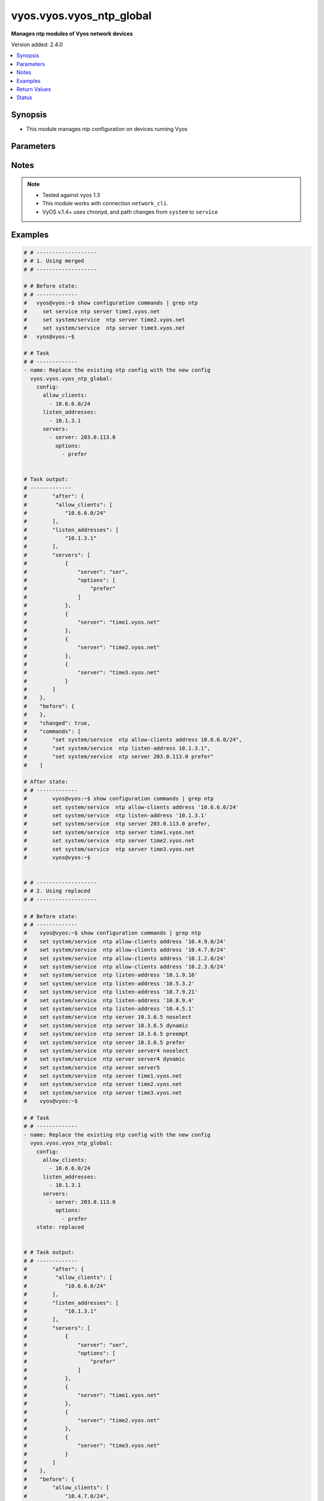 .. _vyos.vyos.vyos_ntp_global_module:


*************************
vyos.vyos.vyos_ntp_global
*************************

**Manages ntp modules of Vyos network devices**


Version added: 2.4.0

.. contents::
   :local:
   :depth: 1


Synopsis
--------
- This module manages ntp configuration on devices running Vyos




Parameters
----------

.. raw:: html

    <table  border=0 cellpadding=0 class="documentation-table">
        <tr>
            <th colspan="3">Parameter</th>
            <th>Choices/<font color="blue">Defaults</font></th>
            <th width="100%">Comments</th>
        </tr>
            <tr>
                <td colspan="3">
                    <div class="ansibleOptionAnchor" id="parameter-"></div>
                    <b>config</b>
                    <a class="ansibleOptionLink" href="#parameter-" title="Permalink to this option"></a>
                    <div style="font-size: small">
                        <span style="color: purple">dictionary</span>
                    </div>
                </td>
                <td>
                </td>
                <td>
                        <div>List of configurations for ntp module</div>
                </td>
            </tr>
                                <tr>
                    <td class="elbow-placeholder"></td>
                <td colspan="2">
                    <div class="ansibleOptionAnchor" id="parameter-"></div>
                    <b>allow_clients</b>
                    <a class="ansibleOptionLink" href="#parameter-" title="Permalink to this option"></a>
                    <div style="font-size: small">
                        <span style="color: purple">list</span>
                         / <span style="color: purple">elements=string</span>
                    </div>
                </td>
                <td>
                </td>
                <td>
                        <div>Network Time Protocol (NTP) server options</div>
                </td>
            </tr>
            <tr>
                    <td class="elbow-placeholder"></td>
                <td colspan="2">
                    <div class="ansibleOptionAnchor" id="parameter-"></div>
                    <b>listen_addresses</b>
                    <a class="ansibleOptionLink" href="#parameter-" title="Permalink to this option"></a>
                    <div style="font-size: small">
                        <span style="color: purple">list</span>
                         / <span style="color: purple">elements=string</span>
                    </div>
                </td>
                <td>
                </td>
                <td>
                        <div>local IP addresses for service to listen on</div>
                </td>
            </tr>
            <tr>
                    <td class="elbow-placeholder"></td>
                <td colspan="2">
                    <div class="ansibleOptionAnchor" id="parameter-"></div>
                    <b>servers</b>
                    <a class="ansibleOptionLink" href="#parameter-" title="Permalink to this option"></a>
                    <div style="font-size: small">
                        <span style="color: purple">list</span>
                         / <span style="color: purple">elements=dictionary</span>
                    </div>
                </td>
                <td>
                </td>
                <td>
                        <div>Network Time Protocol (NTP) server</div>
                </td>
            </tr>
                                <tr>
                    <td class="elbow-placeholder"></td>
                    <td class="elbow-placeholder"></td>
                <td colspan="1">
                    <div class="ansibleOptionAnchor" id="parameter-"></div>
                    <b>options</b>
                    <a class="ansibleOptionLink" href="#parameter-" title="Permalink to this option"></a>
                    <div style="font-size: small">
                        <span style="color: purple">list</span>
                         / <span style="color: purple">elements=string</span>
                    </div>
                </td>
                <td>
                        <ul style="margin: 0; padding: 0"><b>Choices:</b>
                                    <li>noselect</li>
                                    <li>dynamic (v1.2)</li>
                                    <li>pool (v1.3+))</li>
                                    <li>preempt</li>
                                    <li>prefer</li>
                        </ul>
                </td>
                <td>
                        <div>server options for NTP</div>
                </td>
            </tr>
            <tr>
                    <td class="elbow-placeholder"></td>
                    <td class="elbow-placeholder"></td>
                <td colspan="1">
                    <div class="ansibleOptionAnchor" id="parameter-"></div>
                    <b>server</b>
                    <a class="ansibleOptionLink" href="#parameter-" title="Permalink to this option"></a>
                    <div style="font-size: small">
                        <span style="color: purple">string</span>
                    </div>
                </td>
                <td>
                </td>
                <td>
                        <div>server name for NTP</div>
                </td>
            </tr>


            <tr>
                <td colspan="3">
                    <div class="ansibleOptionAnchor" id="parameter-"></div>
                    <b>running_config</b>
                    <a class="ansibleOptionLink" href="#parameter-" title="Permalink to this option"></a>
                    <div style="font-size: small">
                        <span style="color: purple">string</span>
                    </div>
                </td>
                <td>
                </td>
                <td>
                        <div>This option is used only with state <em>parsed</em>.</div>
                        <div>The value of this option should be the output received from the VYOS device by executing the command <b>show configuration commands | grep ntp</b>.</div>
                        <div>The states <em>replaced</em> and <em>overridden</em> have identical behaviour for this module.</div>
                        <div>The state <em>parsed</em> reads the configuration from <code>show configuration commands | grep ntp</code> option and transforms it into Ansible structured data as per the resource module&#x27;s argspec and the value is then returned in the <em>parsed</em> key within the result.</div>
                </td>
            </tr>
            <tr>
                <td colspan="3">
                    <div class="ansibleOptionAnchor" id="parameter-"></div>
                    <b>state</b>
                    <a class="ansibleOptionLink" href="#parameter-" title="Permalink to this option"></a>
                    <div style="font-size: small">
                        <span style="color: purple">string</span>
                    </div>
                </td>
                <td>
                        <ul style="margin: 0; padding: 0"><b>Choices:</b>
                                    <li>deleted</li>
                                    <li><div style="color: blue"><b>merged</b>&nbsp;&larr;</div></li>
                                    <li>overridden</li>
                                    <li>replaced</li>
                                    <li>gathered</li>
                                    <li>rendered</li>
                                    <li>parsed</li>
                        </ul>
                </td>
                <td>
                        <div>The state the configuration should be left in.</div>
                </td>
            </tr>
    </table>
    <br/>


Notes
-----

.. note::
   - Tested against vyos 1.3
   - This module works with connection ``network_cli``.
   - VyOS v.1.4+ uses chronyd, and path changes from ``system`` to ``service``



Examples
--------

.. code-block:: yaml

    # # -------------------
    # # 1. Using merged
    # # -------------------

    # # Before state:
    # # -------------
    #   vyos@vyos:~$ show configuration commands | grep ntp
    #     set service ntp server time1.vyos.net
    #     set system/service  ntp server time2.vyos.net
    #     set system/service  ntp server time3.vyos.net
    #   vyos@vyos:~$

    # # Task
    # # -------------
    - name: Replace the existing ntp config with the new config
      vyos.vyos.vyos_ntp_global:
        config:
          allow_clients:
            - 10.6.6.0/24
          listen_addresses:
            - 10.1.3.1
          servers:
            - server: 203.0.113.0
              options:
                - prefer


    # Task output:
    # -------------
    #        "after": {
    #         "allow_clients": [
    #            "10.6.6.0/24"
    #        ],
    #        "listen_addresses": [
    #            "10.1.3.1"
    #        ],
    #        "servers": [
    #            {
    #                "server": "ser",
    #                "options": [
    #                    "prefer"
    #                ]
    #            },
    #            {
    #                "server": "time1.vyos.net"
    #            },
    #            {
    #                "server": "time2.vyos.net"
    #            },
    #            {
    #                "server": "time3.vyos.net"
    #            }
    #        ]
    #    },
    #    "before": {
    #    },
    #    "changed": true,
    #    "commands": [
    #        "set system/service  ntp allow-clients address 10.6.6.0/24",
    #        "set system/service  ntp listen-address 10.1.3.1",
    #        "set system/service  ntp server 203.0.113.0 prefer"
    #    ]

    # After state:
    # # -------------
    #        vyos@vyos:~$ show configuration commands | grep ntp
    #        set system/service  ntp allow-clients address '10.6.6.0/24'
    #        set system/service  ntp listen-address '10.1.3.1'
    #        set system/service  ntp server 203.0.113.0 prefer,
    #        set system/service  ntp server time1.vyos.net
    #        set system/service  ntp server time2.vyos.net
    #        set system/service  ntp server time3.vyos.net
    #        vyos@vyos:~$


    # # -------------------
    # # 2. Using replaced
    # # -------------------

    # # Before state:
    # # -------------
    #    vyos@vyos:~$ show configuration commands | grep ntp
    #    set system/service  ntp allow-clients address '10.4.9.0/24'
    #    set system/service  ntp allow-clients address '10.4.7.0/24'
    #    set system/service  ntp allow-clients address '10.1.2.0/24'
    #    set system/service  ntp allow-clients address '10.2.3.0/24'
    #    set system/service  ntp listen-address '10.1.9.16'
    #    set system/service  ntp listen-address '10.5.3.2'
    #    set system/service  ntp listen-address '10.7.9.21'
    #    set system/service  ntp listen-address '10.8.9.4'
    #    set system/service  ntp listen-address '10.4.5.1'
    #    set system/service  ntp server 10.3.6.5 noselect
    #    set system/service  ntp server 10.3.6.5 dynamic
    #    set system/service  ntp server 10.3.6.5 preempt
    #    set system/service  ntp server 10.3.6.5 prefer
    #    set system/service  ntp server server4 noselect
    #    set system/service  ntp server server4 dynamic
    #    set system/service  ntp server server5
    #    set system/service  ntp server time1.vyos.net
    #    set system/service  ntp server time2.vyos.net
    #    set system/service  ntp server time3.vyos.net
    #    vyos@vyos:~$

    # # Task
    # # -------------
    - name: Replace the existing ntp config with the new config
      vyos.vyos.vyos_ntp_global:
        config:
          allow_clients:
            - 10.6.6.0/24
          listen_addresses:
            - 10.1.3.1
          servers:
            - server: 203.0.113.0
              options:
                - prefer
        state: replaced


    # # Task output:
    # # -------------
    #        "after": {
    #         "allow_clients": [
    #            "10.6.6.0/24"
    #        ],
    #        "listen_addresses": [
    #            "10.1.3.1"
    #        ],
    #        "servers": [
    #            {
    #                "server": "ser",
    #                "options": [
    #                    "prefer"
    #                ]
    #            },
    #            {
    #                "server": "time1.vyos.net"
    #            },
    #            {
    #                "server": "time2.vyos.net"
    #            },
    #            {
    #                "server": "time3.vyos.net"
    #            }
    #        ]
    #    },
    #    "before": {
    #        "allow_clients": [
    #            "10.4.7.0/24",
    #            "10.2.3.0/24",
    #            "10.1.2.0/24",
    #            "10.4.9.0/24"
    #        ],
    #        "listen_addresses": [
    #            "10.7.9.21",
    #            "10.4.5.1",
    #            "10.5.3.2",
    #            "10.8.9.4",
    #            "10.1.9.16"
    #        ],
    #        "servers": [
    #            {
    #                "server": "10.3.6.5",
    #                "options": [
    #                    "noselect",
    #                    "dynamic",
    #                    "preempt",
    #                    "prefer"
    #                ]
    #            },
    #            {
    #                "server": "server4",
    #                "options": [
    #                    "noselect",
    #                    "dynamic"
    #                ]
    #            },
    #            {
    #                "server": "server5"
    #            },
    #            {
    #                "server": "time1.vyos.net"
    #            },
    #            {
    #                "server": "time2.vyos.net"
    #            },
    #            {
    #                "server": "time3.vyos.net"
    #            }
    #        ]
    #    },
    #    "changed": true,
    #    "commands": [
    #        "delete system/service  ntp allow-clients address 10.4.7.0/24",
    #        "delete system/service  ntp allow-clients address 10.2.3.0/24",
    #        "delete system/service  ntp allow-clients address 10.1.2.0/24",
    #        "delete system/service  ntp allow-clients address 10.4.9.0/24",
    #        "delete system/service  ntp listen-address 10.7.9.21",
    #        "delete system/service  ntp listen-address 10.4.5.1",
    #        "delete system/service  ntp listen-address 10.5.3.2",
    #        "delete system/service  ntp listen-address 10.8.9.4",
    #        "delete system/service  ntp listen-address 10.1.9.16",
    #        "delete system/service  ntp server 10.3.6.5",
    #        "delete system/service  ntp server server4",
    #        "delete system/service  ntp server server5",
    #        "set system/service  ntp allow-clients address 10.6.6.0/24",
    #        "set system/service  ntp listen-address 10.1.3.1",
    #        "set system/service  ntp server 203.0.113.0 prefer"
    #    ]

    # After state:
    # # -------------
    #        vyos@vyos:~$ show configuration commands | grep ntp
    #        set system/service  ntp allow-clients address '10.6.6.0/24'
    #        set system/service  ntp listen-address '10.1.3.1'
    #        set system/service  ntp server 203.0.113.0 prefer,
    #        set system/service  ntp server time1.vyos.net
    #        set system/service  ntp server time2.vyos.net
    #        set system/service  ntp server time3.vyos.net
    #        vyos@vyos:~$

    # # -------------------
    # # 3. Using overridden
    # # -------------------

    # # Before state:
    # # -------------
    #        vyos@vyos:~$ show configuration commands | grep ntp
    #        set system/service  ntp allow-clients address '10.6.6.0/24'
    #        set system/service  ntp listen-address '10.1.3.1'
    #        set system/service  ntp server 203.0.113.0 prefer,
    #        set system/service  ntp server time1.vyos.net
    #        set system/service  ntp server time2.vyos.net
    #        set system/service  ntp server time3.vyos.net
    #        vyos@vyos:~$

    # Task
    # -------------
    - name: Override ntp config
      vyos.vyos.vyos_ntp_global:
        config:
          allow_clients:
            - 10.3.3.0/24
          listen_addresses:
            - 10.7.8.1
          servers:
            - server: server1
              options:
                - dynamic
                - prefer

            - server: server2
              options:
                - noselect
                - preempt

            - server: serv
        state: overridden

    # # Task output:
    # # -------------
    #            "after": {
    #                "allow_clients": [
    #                    "10.3.3.0/24"
    #                ],
    #                "listen_addresses": [
    #                    "10.7.8.1"
    #                ],
    #                "servers": [
    #                    {
    #                "server": "serv"
    #            },
    #            {
    #                "server": "server1",
    #                "options": [
    #                    "dynamic",
    #                    "prefer"
    #                ]
    #            },
    #            {
    #                "server": "server2",
    #                "options": [
    #                    "noselect",
    #                    "preempt"
    #                ]
    #            },
    #            {
    #                "server": "time1.vyos.net"
    #            },
    #            {
    #                "server": "time2.vyos.net"
    #            },
    #            {
    #                "server": "time3.vyos.net"
    #            }
    #                ]
    #            },
    #            "before": {
    #                "allow_clients": [
    #                    "10.6.6.0/24"
    #                ],
    #                "listen_addresses": [
    #                    "10.1.3.1"
    #                ],
    #                "servers": [
    #                    {
    #                        "server": "ser",
    #                        "options": [
    #                            "prefer"
    #                        ]
    #                    },
    #                    {
    #                        "server": "time1.vyos.net"
    #                    },
    #                    {
    #                        "server": "time2.vyos.net"
    #                    },
    #                    {
    #                        "server": "time3.vyos.net"
    #                    }
    #                ]
    #            },
    #            "changed": true,
    #            "commands": [
    #                "delete service ntp allow-clients address 10.6.6.0/24",
    #                "delete service ntp listen-address 10.1.3.1",
    #                "delete service ntp server ser",
    #                "set service ntp allow-clients address 10.3.3.0/24",
    #                "set service ntp listen-address 10.7.8.1",
    #                "set service ntp server server1 dynamic",
    #                "set service ntp server server1 prefer",
    #                "set service ntp server server2 noselect",
    #                "set service ntp server server2 preempt",
    #                "set service ntp server serv"
    #            ]

    # After state:
    # # -------------
    #        vyos@vyos:~$ show configuration commands | grep ntp
    #        set service ntp allow-clients address '10.3.3.0/24'
    #        set service ntp listen-address '10.7.8.1'
    #        set service ntp server serv
    #        set service ntp server server1 dynamic
    #        set service ntp server server1 prefer
    #        set service ntp server server2 noselect
    #        set service ntp server server2 preempt
    #        set service ntp server time1.vyos.net
    #        set service ntp server time2.vyos.net
    #        set service ntp server time3.vyos.net
    #        vyos@vyos:~$

    # 4. Using gathered
    # -------------------

    # # Before state:
    # # -------------
    #        vyos@vyos:~$ show configuration commands | grep ntp
    #        set service ntp allow-clients address '10.3.3.0/24'
    #        set service ntp listen-address '10.7.8.1'
    #        set service ntp server serv
    #        set service ntp server server1 dynamic
    #        set service ntp server server1 prefer
    #        set service ntp server server2 noselect
    #        set service ntp server server2 preempt
    #        set service ntp server time1.vyos.net
    #        set service ntp server time2.vyos.net
    #        set service ntp server time3.vyos.net
    #        vyos@vyos:~$

    # Task
    # -------------
    - name: Gather ntp config
      vyos.vyos.vyos_ntp_global:
        state: gathered

    # # Task output:
    # # -------------
    #        "gathered": {
    #                "allow_clients": [
    #                    "10.3.3.0/24"
    #                ],
    #                "listen_addresses": [
    #                    "10.7.8.1"
    #                ],
    #                "servers": [
    #                    {
    #                        "server": "serv"
    #                    },
    #                    {
    #                        "server": "server1",
    #                        "options": [
    #                            "dynamic",
    #                            "prefer"
    #                        ]
    #                    },
    #                    {
    #                         "server": "server2",
    #                         "options": [
    #                             "noselect",
    #                             "preempt"
    #                         ]
    #                     },
    #                     {
    #                          "server": "time1.vyos.net"
    #                     },
    #                     {
    #                         "server": "time2.vyos.net"
    #                     },
    #                     {
    #                         "server": "time3.vyos.net"
    #                     }
    #                ]
    #            }

    # After state:
    # # -------------
    #        vyos@vyos:~$ show configuration commands | grep ntp
    #        set service ntp allow-clients address '10.3.3.0/24'
    #        set service ntp listen-address '10.7.8.1'
    #        set service ntp server serv
    #        set service ntp server server1 dynamic
    #        set service ntp server server1 prefer
    #        set service ntp server server2 noselect
    #        set service ntp server server2 preempt
    #        set service ntp server time1.vyos.net
    #        set service ntp server time2.vyos.net
    #        set service ntp server time3.vyos.net
    #        vyos@vyos:~$


    # # -------------------
    # # 5. Using deleted
    # # -------------------

    # # Before state:
    # # -------------
    #        vyos@vyos:~$ show configuration commands | grep ntp
    #        set service ntp allow-clients address '10.3.3.0/24'
    #        set service ntp listen-address '10.7.8.1'
    #        set service ntp server serv
    #        set service ntp server server1 dynamic
    #        set service ntp server server1 prefer
    #        set service ntp server server2 noselect
    #        set service ntp server server2 preempt
    #        set service ntp server time1.vyos.net
    #        set service ntp server time2.vyos.net
    #        set service ntp server time3.vyos.net
    #        vyos@vyos:~$

    # # Task
    # # -------------
    - name: Delete ntp config
      vyos.vyos.vyos_ntp_global:
        state: deleted


    # # Task output:
    # # -------------
    #            "after": {
    #                "servers": [
    #                    {
    #                        "server": "time1.vyos.net"
    #                    },
    #                    {
    #                       "server": "time2.vyos.net"
    #                    },
    #                    {
    #                        "server": "time3.vyos.net"
    #                    }
    #                ]
    #            },
    #            "before": {
    #                "allow_clients": [
    #                    "10.3.3.0/24"
    #                ],
    #                "listen_addresses": [
    #                    "10.7.8.1"
    #                ],
    #                "servers": [
    #                    {
    #                        "server": "serv"
    #                    },
    #                    {
    #                        "server": "server1",
    #                        "options": [
    #                            "dynamic",
    #                            "prefer"
    #                        ]
    #                    },
    #                    {
    #                          "server": "server2",
    #                          "options": [
    #                              "noselect",
    #                              "preempt"
    #                          ]
    #                      },
    #                      {
    #                          "server": "time1.vyos.net"
    #                      },
    #                      {
    #                          "server": "time2.vyos.net"
    #                      },
    #                      {
    #                          "server": "time3.vyos.net"
    #                      }
    #                ]
    #            },
    #            "changed": true,
    #            "commands": [
    #                "delete service ntp allow-clients",
    #                "delete service ntp listen-address",
    #                "delete service ntp server serv",
    #                "delete service ntp server server1",
    #                "delete service ntp server server2"
    #
    #            ]

    # After state:
    # # -------------
    #        vyos@vyos:~$ show configuration commands | grep ntp
    #        set service ntp server time1.vyos.net
    #        set service ntp server time2.vyos.net
    #        set service ntp server time3.vyos.net
    #        vyos@vyos:~$


    # # -------------------
    # # 6. Using rendered
    # # -------------------

    # # Before state:
    # # -------------
    #        vyos@vyos:~$ show configuration commands | grep ntp
    #        set service ntp server time1.vyos.net
    #        set service ntp server time2.vyos.net
    #        set service ntp server time3.vyos.net
    #        vyos@vyos:~$

    # Task
    # -------------
    - name: Render ntp config
      vyos.vyos.vyos_ntp_global:
        config:
          allow_clients:
            - 10.7.7.0/24
            - 10.8.8.0/24
          listen_addresses:
            - 10.7.9.1
          servers:
            - server: server7
            - server: server45
              options:
                - noselect
                - prefer
                - pool
            - server: time1.vyos.net
            - server: time2.vyos.net
            - server: time3.vyos.net
          state: rendered

    # # Task output:
    # # -------------
    #           "rendered": [
    #                "set service ntp allow-clients address 10.7.7.0/24",
    #                "set service ntp allow-clients address 10.8.8.0/24",
    #                "set service ntp listen-address 10.7.9.1",
    #                "set service ntp server server7",
    #                "set service ntp server server45 noselect",
    #                "set service ntp server server45 prefer",
    #                "set service ntp server server45 pool",
    #                "set service ntp server time1.vyos.net",
    #                "set service ntp server time2.vyos.net",
    #                "set service ntp server time3.vyos.net"
    #            ]


    # # -------------------
    # # 7. Using parsed
    # # -------------------

    # # sample_config.cfg:
    # # -------------
    #           "set service ntp allow-clients address 10.7.7.0/24",
    #           "set service ntp listen-address 10.7.9.1",
    #           "set service ntp server server45 noselect",
    #           "set service ntp allow-clients addres 10.8.6.0/24",
    #           "set service ntp listen-address 10.5.4.1",
    #           "set service ntp server server45 dynamic",
    #           "set service ntp server time1.vyos.net",
    #           "set service ntp server time2.vyos.net",
    #           "set service ntp server time3.vyos.net"

    # Task:
    # -------------
    - name: Parse externally provided ntp configuration
      vyos.vyos.vyos_ntp_global:
        running_config: "{{ lookup('file', './sample_config.cfg') }}"
        state: parsed

    # # Task output:
    # # -------------
    #           parsed = {
    #                "allow_clients": [
    #                    "10.7.7.0/24",
    #                    "10.8.6.0/24
    #                ],
    #                "listen_addresses": [
    #                    "10.5.4.1",
    #                    "10.7.9.1"
    #                ],
    #                "servers": [
    #                    {
    #                        "server": "server45",
    #                        "options": [
    #                            "noselect",
    #                            "dynamic"
    #
    #                        ]
    #                    },
    #                    {
    #                        "server": "time1.vyos.net"
    #                    },
    #                    {
    #                        "server": "time2.vyos.net"
    #                    },
    #                    {
    #                        "server": "time3.vyos.net"
    #                    }
    #
    #                ]
    #            }



Return Values
-------------
Common return values are documented `here <https://docs.ansible.com/ansible/latest/reference_appendices/common_return_values.html#common-return-values>`_, the following are the fields unique to this module:

.. raw:: html

    <table border=0 cellpadding=0 class="documentation-table">
        <tr>
            <th colspan="1">Key</th>
            <th>Returned</th>
            <th width="100%">Description</th>
        </tr>
            <tr>
                <td colspan="1">
                    <div class="ansibleOptionAnchor" id="return-"></div>
                    <b>after</b>
                    <a class="ansibleOptionLink" href="#return-" title="Permalink to this return value"></a>
                    <div style="font-size: small">
                      <span style="color: purple">dictionary</span>
                    </div>
                </td>
                <td>when changed</td>
                <td>
                            <div>The resulting configuration after module execution.</div>
                    <br/>
                        <div style="font-size: smaller"><b>Sample:</b></div>
                        <div style="font-size: smaller; color: blue; word-wrap: break-word; word-break: break-all;">This output will always be in the same format as the module argspec.</div>
                </td>
            </tr>
            <tr>
                <td colspan="1">
                    <div class="ansibleOptionAnchor" id="return-"></div>
                    <b>before</b>
                    <a class="ansibleOptionLink" href="#return-" title="Permalink to this return value"></a>
                    <div style="font-size: small">
                      <span style="color: purple">dictionary</span>
                    </div>
                </td>
                <td>when <em>state</em> is <code>merged</code>, <code>replaced</code>, <code>overridden</code>, <code>deleted</code> or <code>purged</code></td>
                <td>
                            <div>The configuration prior to the module execution.</div>
                    <br/>
                        <div style="font-size: smaller"><b>Sample:</b></div>
                        <div style="font-size: smaller; color: blue; word-wrap: break-word; word-break: break-all;">This output will always be in the same format as the module argspec.</div>
                </td>
            </tr>
            <tr>
                <td colspan="1">
                    <div class="ansibleOptionAnchor" id="return-"></div>
                    <b>commands</b>
                    <a class="ansibleOptionLink" href="#return-" title="Permalink to this return value"></a>
                    <div style="font-size: small">
                      <span style="color: purple">list</span>
                    </div>
                </td>
                <td>when <em>state</em> is <code>merged</code>, <code>replaced</code>, <code>overridden</code>, <code>deleted</code> or <code>purged</code></td>
                <td>
                            <div>The set of commands pushed to the remote device.</div>
                    <br/>
                        <div style="font-size: smaller"><b>Sample:</b></div>
                        <div style="font-size: smaller; color: blue; word-wrap: break-word; word-break: break-all;">[&#x27;set service ntp server server1 dynamic&#x27;, &#x27;set service ntp server server1 prefer&#x27;, &#x27;set service ntp server server2 noselect&#x27;, &#x27;set service ntp server server2 preempt&#x27;, &#x27;set service ntp server server_add preempt&#x27;]</div>
                </td>
            </tr>
            <tr>
                <td colspan="1">
                    <div class="ansibleOptionAnchor" id="return-"></div>
                    <b>gathered</b>
                    <a class="ansibleOptionLink" href="#return-" title="Permalink to this return value"></a>
                    <div style="font-size: small">
                      <span style="color: purple">list</span>
                    </div>
                </td>
                <td>when <em>state</em> is <code>gathered</code></td>
                <td>
                            <div>Facts about the network resource gathered from the remote device as structured data.</div>
                    <br/>
                        <div style="font-size: smaller"><b>Sample:</b></div>
                        <div style="font-size: smaller; color: blue; word-wrap: break-word; word-break: break-all;">This output will always be in the same format as the module argspec.</div>
                </td>
            </tr>
            <tr>
                <td colspan="1">
                    <div class="ansibleOptionAnchor" id="return-"></div>
                    <b>parsed</b>
                    <a class="ansibleOptionLink" href="#return-" title="Permalink to this return value"></a>
                    <div style="font-size: small">
                      <span style="color: purple">list</span>
                    </div>
                </td>
                <td>when <em>state</em> is <code>parsed</code></td>
                <td>
                            <div>The device native config provided in <em>running_config</em> option parsed into structured data as per module argspec.</div>
                    <br/>
                        <div style="font-size: smaller"><b>Sample:</b></div>
                        <div style="font-size: smaller; color: blue; word-wrap: break-word; word-break: break-all;">This output will always be in the same format as the module argspec.</div>
                </td>
            </tr>
            <tr>
                <td colspan="1">
                    <div class="ansibleOptionAnchor" id="return-"></div>
                    <b>rendered</b>
                    <a class="ansibleOptionLink" href="#return-" title="Permalink to this return value"></a>
                    <div style="font-size: small">
                      <span style="color: purple">list</span>
                    </div>
                </td>
                <td>when <em>state</em> is <code>rendered</code></td>
                <td>
                            <div>The provided configuration in the task rendered in device-native format (offline).</div>
                    <br/>
                        <div style="font-size: smaller"><b>Sample:</b></div>
                        <div style="font-size: smaller; color: blue; word-wrap: break-word; word-break: break-all;">[&#x27;set service ntp server server1 dynamic&#x27;, &#x27;set service ntp server server1 prefer&#x27;, &#x27;set service ntp server server2 noselect&#x27;, &#x27;set service ntp server server2 preempt&#x27;, &#x27;set service ntp server server_add preempt&#x27;]</div>
                </td>
            </tr>
    </table>
    <br/><br/>


Status
------


Authors
~~~~~~~

- Varshitha Yataluru (@YVarshitha)
